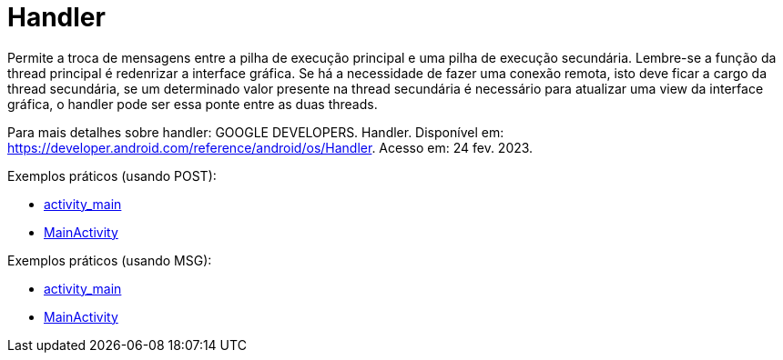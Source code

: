 = Handler

Permite a troca de mensagens entre a pilha de execução principal e uma pilha de execução secundária. Lembre-se a função da thread principal é redenrizar 
a interface gráfica. Se há a necessidade de fazer uma conexão remota, isto deve ficar a cargo da thread secundária, se um determinado valor presente na 
thread secundária é necessário para atualizar uma view da interface gráfica, o handler pode ser essa ponte entre as duas threads.

Para mais detalhes sobre handler: GOOGLE DEVELOPERS. Handler. Disponível em: https://developer.android.com/reference/android/os/Handler. Acesso em:
24 fev. 2023.

Exemplos práticos (usando POST):

- link:um/activity_main.xml[activity_main]

- link:um/MainActivity.java[MainActivity]

Exemplos práticos (usando MSG):

- link:dois/activity_main.xml[activity_main]

- link:dois/MainActivity.java[MainActivity]





